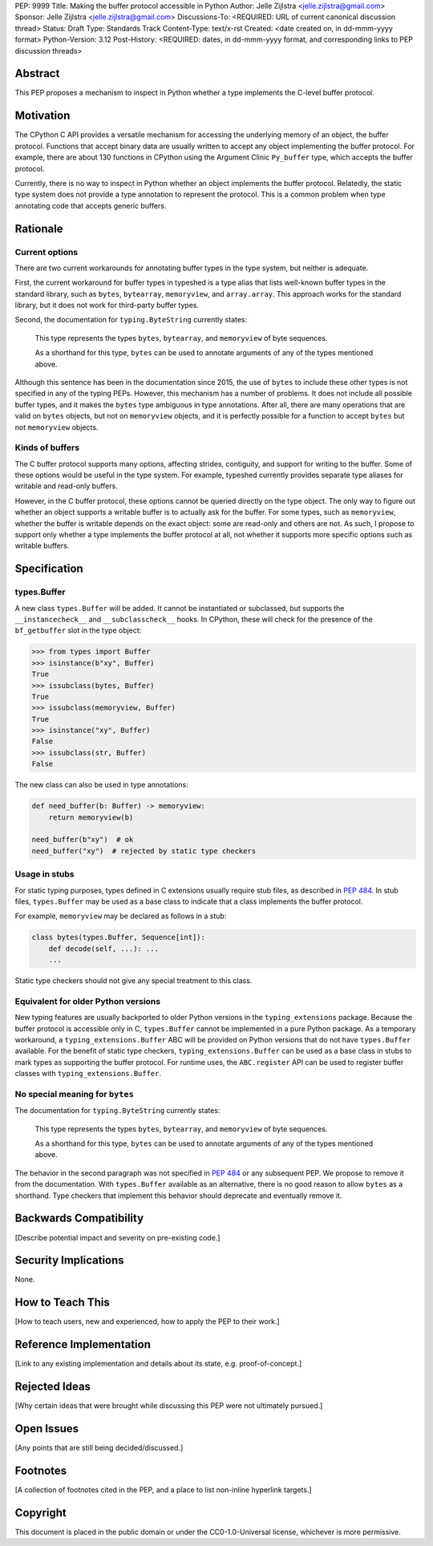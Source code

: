 PEP: 9999
Title: Making the buffer protocol accessible in Python
Author: Jelle Zijlstra <jelle.zijlstra@gmail.com>
Sponsor: Jelle Zijlstra <jelle.zijlstra@gmail.com>
Discussions-To: <REQUIRED: URL of current canonical discussion thread>
Status: Draft
Type: Standards Track
Content-Type: text/x-rst
Created: <date created on, in dd-mmm-yyyy format>
Python-Version: 3.12
Post-History: <REQUIRED: dates, in dd-mmm-yyyy format, and corresponding links to PEP discussion threads>


Abstract
========

This PEP proposes a mechanism to inspect in Python whether a type implements
the C-level buffer protocol.


Motivation
==========

The CPython C API provides a versatile mechanism for accessing the
underlying memory of an object, the buffer protocol. Functions that
accept binary data are usually written to accept any object implementing
the buffer protocol. For example, there are about 130 functions in
CPython using the Argument Clinic ``Py_buffer`` type, which accepts
the buffer protocol.

Currently, there is no way to inspect in Python whether an object
implements the buffer protocol. Relatedly, the static type system
does not provide a type annotation to represent the protocol.
This is a common problem when type annotating code that accepts
generic buffers.


Rationale
=========

Current options
---------------

There are two current workarounds for annotating buffer types in
the type system, but neither is adequate.

First, the current workaround for buffer types in typeshed is a type alias
that lists well-known buffer types in the standard library, such as
``bytes``, ``bytearray``, ``memoryview``, and ``array.array``. This
approach works for the standard library, but it does not work for
third-party buffer types.

Second, the documentation for ``typing.ByteString`` currently states:

   This type represents the types ``bytes``, ``bytearray``, and
   ``memoryview`` of byte sequences.

   As a shorthand for this type, ``bytes`` can be used to annotate
   arguments of any of the types mentioned above.

Although this sentence has been in the documentation since 2015,
the use of ``bytes`` to include these other types is not specified
in any of the typing PEPs. However, this mechanism has a number of
problems. It does not include all possible buffer types, and it
makes the ``bytes`` type ambiguous in type annotations. After all,
there are many operations that are valid on ``bytes`` objects, but
not on ``memoryview`` objects, and it is perfectly possible for
a function to accept ``bytes`` but not ``memoryview`` objects.

Kinds of buffers
----------------

The C buffer protocol supports many options, affecting strides,
contiguity, and support for writing to the buffer. Some of these
options would be useful in the type system. For example, typeshed
currently provides separate type aliases for writable and read-only
buffers.

However, in the C buffer protocol, these options cannot be
queried directly on the type object. The only way to figure out
whether an object supports a writable buffer is to actually
ask for the buffer. For some types, such as ``memoryview``,
whether the buffer is writable depends on the exact object:
some are read-only and others are not. As such, I propose to
support only whether a type implements the buffer protocol at
all, not whether it supports more specific options such as
writable buffers.

Specification
=============

types.Buffer
------------

A new class ``types.Buffer`` will be added. It cannot be instantiated or
subclassed, but supports the ``__instancecheck__`` and
``__subclasscheck__`` hooks.  In CPython, these will check for the presence of the
``bf_getbuffer`` slot in the type object:

.. code-block:: pycon

   >>> from types import Buffer
   >>> isinstance(b"xy", Buffer)
   True
   >>> issubclass(bytes, Buffer)
   True
   >>> issubclass(memoryview, Buffer)
   True
   >>> isinstance("xy", Buffer)
   False
   >>> issubclass(str, Buffer)
   False

The new class can also be used in type annotations:

.. code-block:: python

   def need_buffer(b: Buffer) -> memoryview:
       return memoryview(b)

   need_buffer(b"xy")  # ok
   need_buffer("xy")  # rejected by static type checkers

Usage in stubs
--------------

For static typing purposes, types defined in C extensions usually
require stub files, as described in :pep:`484`. In stub files,
``types.Buffer`` may be used as a base class to indicate that a
class implements the buffer protocol.

For example, ``memoryview`` may be declared as follows in a stub:

.. code-block:: python

   class bytes(types.Buffer, Sequence[int]):
       def decode(self, ...): ...
       ...

Static type checkers should not give any special treatment to
this class.

Equivalent for older Python versions
------------------------------------

New typing features are usually backported to older Python versions
in the ``typing_extensions`` package. Because the buffer protocol
is accessible only in C, ``types.Buffer`` cannot be implemented
in a pure Python package. As a temporary workaround, a
``typing_extensions.Buffer`` ABC will be provided on Python versions
that do not have ``types.Buffer`` available. For the benefit of
static type checkers, ``typing_extensions.Buffer`` can be used as
a base class in stubs to mark types as supporting the buffer protocol.
For runtime uses, the ``ABC.register`` API can be used to register
buffer classes with ``typing_extensions.Buffer``.


No special meaning for ``bytes``
--------------------------------

The documentation for ``typing.ByteString`` currently states:

   This type represents the types ``bytes``, ``bytearray``, and
   ``memoryview`` of byte sequences.
 
   As a shorthand for this type, ``bytes`` can be used to annotate
   arguments of any of the types mentioned above.

The behavior in the second paragraph was not specified in :pep:`484`
or any subsequent PEP. We propose to remove it from the documentation.
With ``types.Buffer`` available as an alternative, there is no good
reason to allow ``bytes`` as a shorthand.
Type checkers that implement this behavior should deprecate and
eventually remove it.


Backwards Compatibility
=======================

[Describe potential impact and severity on pre-existing code.]


Security Implications
=====================

None.


How to Teach This
=================

[How to teach users, new and experienced, how to apply the PEP to their work.]


Reference Implementation
========================

[Link to any existing implementation and details about its state, e.g. proof-of-concept.]


Rejected Ideas
==============

[Why certain ideas that were brought while discussing this PEP were not ultimately pursued.]


Open Issues
===========

[Any points that are still being decided/discussed.]


Footnotes
=========

[A collection of footnotes cited in the PEP, and a place to list non-inline hyperlink targets.]


Copyright
=========

This document is placed in the public domain or under the
CC0-1.0-Universal license, whichever is more permissive.

.. notes
.. https://github.com/python/cpython/commit/2a19d956ab92fc9084a105cc11292cb0438b322f (added ByteString verbiage)
.. https://github.com/python/typing/issues/593
.. https://github.com/python/cpython/issues/71688 (proposed Buffer ABC)
.. https://github.com/python/mypy/issues/12643 (user report sad about current bytes behavior)
